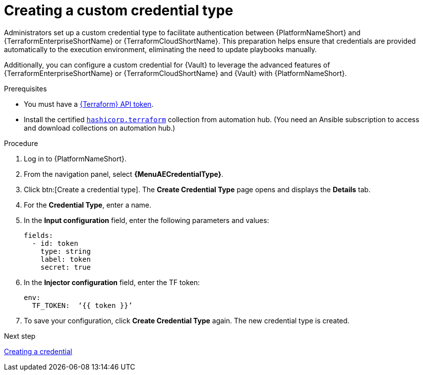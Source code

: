 :_mod-docs-content-type: PROCEDURE

[id="creating-custom-credential-type"]

= Creating a custom credential type

[role="_abstract"]

Administrators set up a custom credential type to facilitate authentication between {PlatformNameShort} and {TerraformEnterpriseShortName} or {TerraformCloudShortName}. This preparation helps ensure that credentials are provided automatically to the execution environment, eliminating the need to update playbooks manually.

Additionally, you can configure a custom credential for {Vault} to leverage the advanced features of {TerraformEnterpriseShortName} or {TerraformCloudShortName} and {Vault} with {PlatformNameShort}.

.Prerequisites
* You must have a link:https://developer.hashicorp.com/terraform/cloud-docs/users-teams-organizations/api-tokens#user-api-tokens[{Terraform} API token].
* Install the certified link:https://console.redhat.com/ansible/automation-hub/repo/published/hashicorp/terraform/[`hashicorp.terraform`] collection from automation hub. (You need an Ansible subscription to access and download collections on automation hub.)

.Procedure

. Log in to {PlatformNameShort}.
. From the navigation panel, select **{MenuAECredentialType}**.
. Click btn:[Create a credential type]. The **Create Credential Type** page opens and displays the **Details** tab.
. For the **Credential Type**, enter a name.
. In the **Input configuration** field, enter the following parameters and values:
+
----
fields:
  - id: token
    type: string
    label: token
    secret: true
----

. In the **Injector configuration** field, enter the TF token:
+
----
env:
  TF_TOKEN:  ‘{{ token }}’
----

. To save your configuration, click **Create Credential Type** again. The new credential type is created.

.Next step

link:{URLHashiGuide}/terraform-product#terraform-creating-credential[Creating a credential]